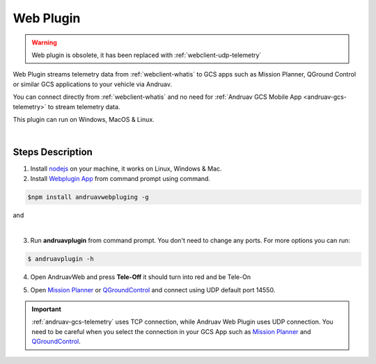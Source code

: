 .. _webclient-web-plugin:

==================
Web Plugin
==================


.. warning::
    Web plugin is obsolete, it has been replaced with :ref:`webclient-udp-telemetry`


Web Plugin streams telemetry data from :ref:`webclient-whatis` to GCS apps such as Mission Planner, QGround Control or similar GCS applications to your vehicle via Andruav.

You can connect directly from :ref:`webclient-whatis` and no need for :ref:`Andruav GCS Mobile App <andruav-gcs-telemetry>` to stream telemetry data.

This plugin can run on Windows, MacOS & Linux.


.. youtube:: mUCbhzvmVcI

|

Steps Description
=================

1. Install `nodejs <https://nodejs.org/en/download/>`_ on your machine, it works on Linux, Windows & Mac.

2. Install `Webplugin App <https://www.npmjs.com/package/andruavwebplugin>`_ from command prompt using command.


.. code-block:: bash

    $npm install andruavwebpluging -g



|pic1|  and   |pic2|

.. |pic1| image:: ./images/howtodownload.png
   :width: 35 %
   :alt: How to download andruavwebplugin

.. |pic2| image:: ./images/howtorun.png
   :width: 35 %
   :alt: How to run andruavwebplugin

|

3. Run **andruavplugin** from command prompt. You don't need to change any ports. For more options you can run:

.. code-block:: bash

    $ andruavplugin -h


    
 

4. Open AndruavWeb and press **Tele-Off** it should turn into red and be Tele-On

.. image:: ./images/web_telemetry_on.png
    :align: center
    :alt: Web Telemetry

5. Open `Mission Planner <https://ardupilot.org/planner/>`_ or `QGroundControl <http://qgroundcontrol.com/>`_ and connect using UDP default port 14550.

.. image:: ./images/connectUDP.png
    :align: center
    :alt: Web Telemetry




.. important::

    :ref:`andruav-gcs-telemetry` uses TCP connection, while Andruav Web Plugin uses UDP connection. You need to be careful when you select the connection in your GCS App such as `Mission Planner <https://ardupilot.org/planner/>`_ and `QGroundControl <http://qgroundcontrol.com/>`_.

